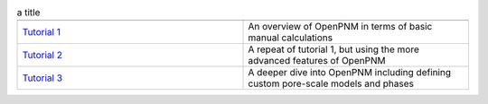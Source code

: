 .. csv-table:: a title
   :header: " ", " "
   :widths: 100, 100

   `Tutorial 1 </examples/tutorial - Intro to OpenPNM - Basics.ipynb>`_, "An overview of OpenPNM in terms of basic manual calculations" 
   `Tutorial 2 </examples/tutorial - Intro to OpenPNM - Intermediate.ipynb>`_, "A repeat of tutorial 1, but using the more advanced features of OpenPNM"
   `Tutorial 3 </examples/tutorial - Intro to OpenPNM - Advanced.ipynb>`_, "A deeper dive into OpenPNM including defining custom pore-scale models and phases"
